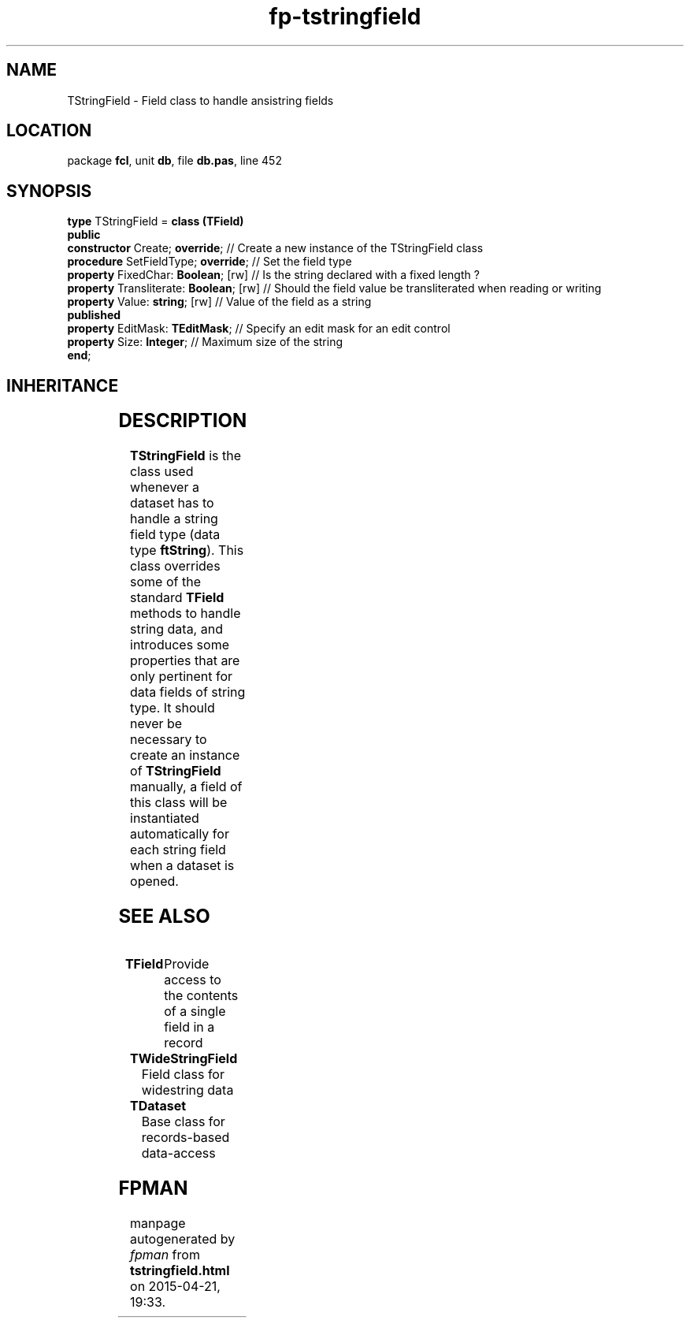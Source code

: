 .\" file autogenerated by fpman
.TH "fp-tstringfield" 3 "2014-03-14" "fpman" "Free Pascal Programmer's Manual"
.SH NAME
TStringField - Field class to handle ansistring fields
.SH LOCATION
package \fBfcl\fR, unit \fBdb\fR, file \fBdb.pas\fR, line 452
.SH SYNOPSIS
\fBtype\fR TStringField = \fBclass (TField)\fR
.br
\fBpublic\fR
  \fBconstructor\fR Create; \fBoverride\fR;         // Create a new instance of the TStringField class
  \fBprocedure\fR SetFieldType; \fBoverride\fR;     // Set the field type
  \fBproperty\fR FixedChar: \fBBoolean\fR; [rw]     // Is the string declared with a fixed length ?
  \fBproperty\fR Transliterate: \fBBoolean\fR; [rw] // Should the field value be transliterated when reading or writing
  \fBproperty\fR Value: \fBstring\fR; [rw]          // Value of the field as a string
.br
\fBpublished\fR
  \fBproperty\fR EditMask: \fBTEditMask\fR;         // Specify an edit mask for an edit control
  \fBproperty\fR Size: \fBInteger\fR;               // Maximum size of the string
.br
\fBend\fR;
.SH INHERITANCE
.TS
l l
l l
l l
l l
l l.
\fBTStringField\fR	Field class to handle ansistring fields
\fBTField\fR	Provide access to the contents of a single field in a record
\fBTComponent\fR, \fBIUnknown\fR, \fBIInterfaceComponentReference\fR	
\fBTPersistent\fR, \fBIFPObserved\fR	
\fBTObject\fR	
.TE
.SH DESCRIPTION
\fBTStringField\fR is the class used whenever a dataset has to handle a string field type (data type \fBftString\fR). This class overrides some of the standard \fBTField\fR methods to handle string data, and introduces some properties that are only pertinent for data fields of string type. It should never be necessary to create an instance of \fBTStringField\fR manually, a field of this class will be instantiated automatically for each string field when a dataset is opened.


.SH SEE ALSO
.TP
.B TField
Provide access to the contents of a single field in a record
.TP
.B TWideStringField
Field class for widestring data
.TP
.B TDataset
Base class for records-based data-access

.SH FPMAN
manpage autogenerated by \fIfpman\fR from \fBtstringfield.html\fR on 2015-04-21, 19:33.

